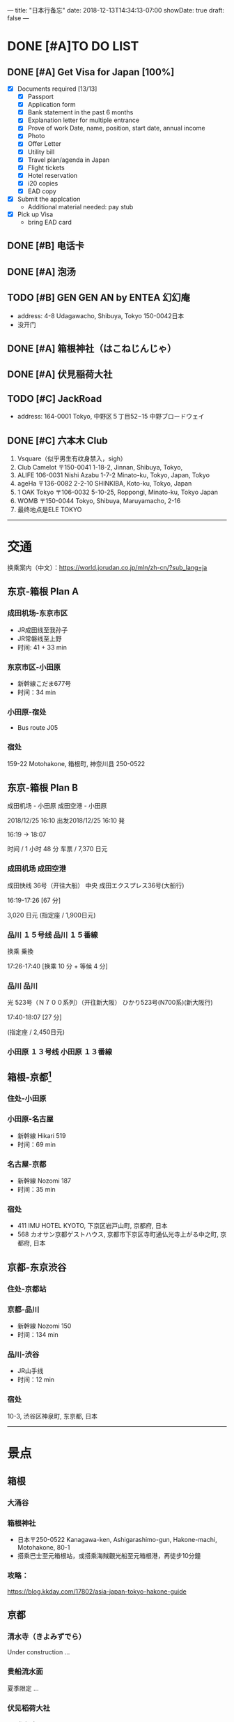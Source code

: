 ---
title: "日本行备忘"
date: 2018-12-13T14:34:13-07:00
showDate: true
draft: false
---

* DONE [#A]TO DO LIST
  CLOSED: [2019-01-01 Tue 19:46]

** DONE [#A] Get Visa for Japan [100%]
   CLOSED: [2018-12-17 Mon 13:34]
   + [X] Documents required [13/13]
     - [X] Passport
     - [X] Application form
     - [X] Bank statement in the past 6 months
     - [X] Explanation letter for multiple entrance
     - [X] Prove of work
       Date, name, position, start date, annual income
     - [X] Photo
     - [X] Offer Letter
     - [X] Utility bill
     - [X] Travel plan/agenda in Japan
     - [X] Flight tickets
     - [X] Hotel reservation
     - [X] i20 copies
     - [X] EAD copy
   + [X] Submit the applcation
     - Additional material needed: pay stub
   + [X] Pick up Visa
     - bring EAD card

** DONE [#B] 电话卡                                   
   CLOSED: [2019-01-01 Tue 19:46]

** DONE [#A] 泡汤                                                   
   CLOSED: [2019-01-01 Tue 19:46]

** TODO [#B] GEN GEN AN by ENTEA 幻幻庵
   - address: 4-8 Udagawacho, Shibuya, Tokyo 150-0042日本
   - 没开门
 
** DONE [#A] 箱根神社（はこねじんじゃ）
   CLOSED: [2019-01-01 Tue 19:46]

** DONE [#A] 伏見稲荷大社
   CLOSED: [2019-01-01 Tue 19:46]

** TODO [#C] JackRoad
   - address: 164-0001 Tokyo, 中野区５丁目52−15 中野ブロードウェイ

** DONE [#C] 六本木 Club
   CLOSED: [2019-01-01 Tue 19:47]
   1. Vsquare（似乎男生有纹身禁入，sigh）
   2. Club Camelot
      〒150-0041 1-18-2, Jinnan, Shibuya, Tokyo,
   3. ALIFE
      106-0031 Nishi Azabu 1-7-2 Minato-ku, Tokyo, Japan, Tokyo
   4. ageHa
      〒136-0082 2-2-10 SHINKIBA, Koto-ku, Tokyo, Japan
   5. 1 OAK Tokyo
      〒106-0032 5-10-25, Roppongi, Minato-ku, Tokyo Japan
   6. WOMB
      〒150-0044 Tokyo, Shibuya, Maruyamacho, 2-16
   7. 最终地点是ELE TOKYO



-----

* 交通

换乘案内（中文）：[[https://world.jorudan.co.jp/mln/zh-cn/?sub_lang=ja]]

**  东京-箱根 Plan A
*** 成田机场-东京市区
   - JR成田线至我孙子
   - JR常磐线至上野
   - 时间: 41 + 33 min

*** 东京市区-小田原
   - 新幹線こだま677号
   - 时间：34 min

*** 小田原-宿处
   - Bus route J05
   
*** 宿处
    159-22 Motohakone, 箱根町, 神奈川县 250-0522

** 东京-箱根 Plan B

   成田机场 - 小田原 成田空港 - 小田原

   2018/12/25 16:10 出发2018/12/25 16:10 発

   16:19 → 18:07

   时间 / 1 小时 48 分  车票 / 7,370 日元

*** 成田机场    成田空港

    成田快线 36号（开往大船）    中央    成田エクスプレス36号(大船行)    

    16:19-17:26 [67 分]

    3,020 日元 (指定座 / 1,900日元)

*** 品川    １５号线    品川    １５番線

    换乘    乗換

    17:26-17:40 [换乘 10 分 + 等候 4 分]

*** 品川    品川

    光 523号（Ｎ７００系列）（开往新大阪）        ひかり523号(N700系)(新大阪行)    

    17:40-18:07 [27 分]

    (指定座 / 2,450日元)

*** 小田原    １３号线    小田原    １３番線

** 箱根-京都[fn:1]
*** 住处-小田原

*** 小田原-名古屋
   - 新幹線 Hikari 519
   - 时间：69 min

*** 名古屋-京都
   - 新幹線 Nozomi 187
   - 时间：35 min

*** 宿处
    + 411 IMU HOTEL KYOTO, 下京区岩戸山町, 京都府, 日本
    +  568 カオサン京都ゲストハウス, 京都市下京区寺町通仏光寺上がる中之町, 京都府, 日本

** 京都-东京渋谷
*** 住处-京都站

*** 京都-品川
   - 新幹線 Nozomi 150
   - 时间：134 min

*** 品川-渋谷
   - JR山手线
   - 时间：12 min

*** 宿处
    10-3, 渋谷区神泉町, 东京都, 日本

-----

* 景点

** 箱根
*** 大涌谷

*** 箱根神社
    - 日本〒250-0522 Kanagawa-ken, Ashigarashimo-gun, Hakone-machi, Motohakone, 80-1
    - 搭乘巴士至元箱根站，或搭乘海賊觀光船至元箱根港，再徒步10分鐘

*** 攻略：
    [[https://blog.kkday.com/17802/asia-japan-tokyo-hakone-guide]]


** 京都
*** 清水寺（きよみずでら）
    Under construction ...

*** 贵船流水面
    夏季限定 ...
    
*** 伏见稻荷大社
    - 參拜時間：08:30 ~ 16:30
    - 入場費用：免費
    - 地址：京都府京都市伏見區深草薮之内町68號（座標：34.967131, 135.772640）
    - 交通：JR奈良線至『稻荷』徒步2min 或 京阪電鐵至『伏見稻荷』徒步5min
    - 京都巴士一日遊，稻荷大社・嵐山・金閣寺・奈良公園東大寺

*** 攻略
    [[https://blog.kkday.com/27673/asia-japan-kyoto-kimono-guide-2]]

** 东京
*** 东京塔

*** 歌舞伎町

*** 六本木

*** 



* Footnotes

[fn:1] 亦存在小田原至京都的直达新干线，并不是每班都有
